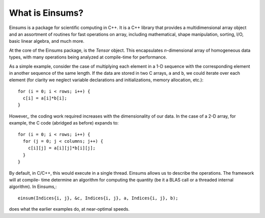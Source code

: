 .. _whatiseinsums:

****************
What is Einsums?
****************

Einsums is a package for scientific computing in C++. It is a C++
library that provides a multidimensional array object and an
assortment of routines for fast operations on array, including
mathematical, shape manipulation, sorting, I/O, basic linear algebra,
and much more.

At the core of the Einsums package, is the `Tensor` object. This
encapsulates *n*-dimensional array of homogeneous data types, with
many operations being analyzed at compile-time for performance.

As a simple example, consider the case of multiplying each element
in a 1-D sequence with the corresponding element in another sequence
of the same length. If the data are stored in two C arrays,
``a`` and ``b``, we could iterate over each element (for clarity
we neglect variable declarations and initializations, memory
allocation, etc.)::

  for (i = 0; i < rows; i++) {
    c[i] = a[i]*b[i];
  }

However,, the coding work required increases with the dimensionality
of our data. In the case of a 2-D array, for example, the C code
(abridged as before) expands to::

  for (i = 0; i < rows; i++) {
    for (j = 0; j < columns; j++) {
      c[i][j] = a[i][j]*b[i][j];
    }
  }

By default, in C/C++, this would execute in a single thread. Einsums
allows us to describe the operations. The framework will at compile-
time determine an algorithm for computing the quantity (be it a BLAS
call or a threaded internal algorithm). In Einsums,::

  einsum(Indices{i, j}, &c, Indices{i, j}, a, Indices{i, j}, b);

does what the earlier examples do, at near-optimal speeds.